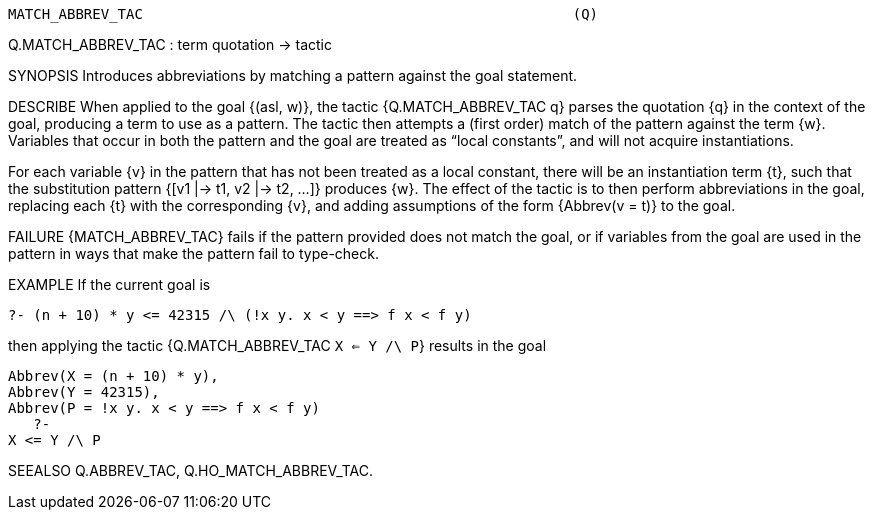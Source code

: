 ----------------------------------------------------------------------
MATCH_ABBREV_TAC                                                   (Q)
----------------------------------------------------------------------
Q.MATCH_ABBREV_TAC : term quotation -> tactic

SYNOPSIS
Introduces abbreviations by matching a pattern against the goal statement.

DESCRIBE
When applied to the goal {(asl, w)}, the tactic {Q.MATCH_ABBREV_TAC q}
parses the quotation {q} in the context of the goal, producing a term
to use as a pattern.  The tactic then attempts a (first order) match
of the pattern against the term {w}.  Variables that occur in both the
pattern and the goal are treated as “local constants”, and will not
acquire instantiations.

For each variable {v} in the pattern that has not been treated as a
local constant, there will be an instantiation term {t}, such that the
substitution pattern {[v1 |-> t1, v2 |-> t2, ...]} produces {w}.  The
effect of the tactic is to then perform abbreviations in the goal,
replacing each {t} with the corresponding {v}, and adding assumptions
of the form {Abbrev(v = t)} to the goal.

FAILURE
{MATCH_ABBREV_TAC} fails if the pattern provided does not match the
goal, or if variables from the goal are used in the pattern in ways
that make the pattern fail to type-check.

EXAMPLE
If the current goal is

   ?- (n + 10) * y <= 42315 /\ (!x y. x < y ==> f x < f y)

then applying the tactic {Q.MATCH_ABBREV_TAC `X <= Y /\ P`} results in
the goal

   Abbrev(X = (n + 10) * y),
   Abbrev(Y = 42315),
   Abbrev(P = !x y. x < y ==> f x < f y)
      ?-
   X <= Y /\ P


SEEALSO
Q.ABBREV_TAC, Q.HO_MATCH_ABBREV_TAC.

----------------------------------------------------------------------
